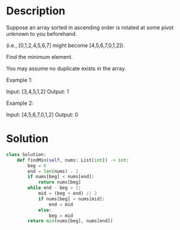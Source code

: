 * Description
Suppose an array sorted in ascending order is rotated at some pivot unknown to you beforehand.

(i.e.,  [0,1,2,4,5,6,7] might become  [4,5,6,7,0,1,2]).

Find the minimum element.

You may assume no duplicate exists in the array.

Example 1:

Input: [3,4,5,1,2]
Output: 1

Example 2:

Input: [4,5,6,7,0,1,2]
Output: 0
* Solution
#+begin_src python
class Solution:
    def findMin(self, nums: List[int]) -> int:
        beg = 0
        end = len(nums) - 1
        if nums[beg] < nums[end]:
            return nums[beg]
        while end - beg > 1:
            mid = (beg + end) // 2
            if nums[beg] > nums[mid]:
                end = mid
            else:
                beg = mid
        return min(nums[beg], nums[end])
#+end_src
